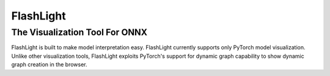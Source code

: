 **********
FlashLight
**********
The Visualization Tool For ONNX
--------------------------------------

FlashLight is built to make model interpretation easy. FlashLight currently supports only PyTorch model visualization. Unlike other visualization tools, FlashLight exploits PyTorch's support for dynamic graph capability to show dynamic graph creation in the browser.
